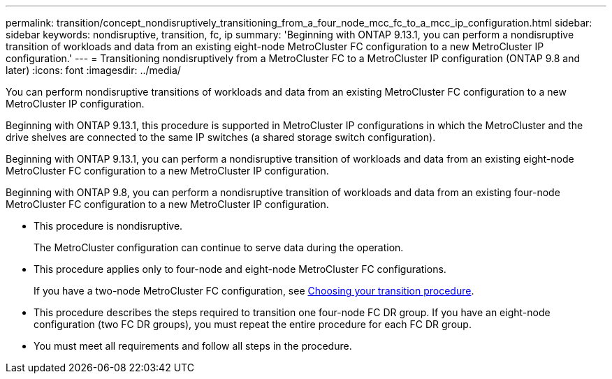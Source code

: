 ---
permalink: transition/concept_nondisruptively_transitioning_from_a_four_node_mcc_fc_to_a_mcc_ip_configuration.html
sidebar: sidebar
keywords: nondisruptive, transition, fc, ip
summary: 'Beginning with ONTAP 9.13.1, you can perform a nondisruptive transition of workloads and data from an existing eight-node MetroCluster FC configuration to a new MetroCluster IP configuration.'
---
= Transitioning nondisruptively from a MetroCluster FC to a MetroCluster IP configuration (ONTAP 9.8 and later)
:icons: font
:imagesdir: ../media/

[.lead]
You can perform nondisruptive transitions of workloads and data from an existing MetroCluster FC configuration to a new MetroCluster IP configuration.

Beginning with ONTAP 9.13.1, this procedure is supported in MetroCluster IP configurations in which the MetroCluster and the drive shelves are connected to the same IP switches (a shared storage switch configuration). 

Beginning with ONTAP 9.13.1, you can perform a nondisruptive transition of workloads and data from an existing eight-node MetroCluster FC configuration to a new MetroCluster IP configuration.

Beginning with ONTAP 9.8, you can perform a nondisruptive transition of workloads and data from an existing four-node MetroCluster FC configuration to a new MetroCluster IP configuration.

* This procedure is nondisruptive.
+
The MetroCluster configuration can continue to serve data during the operation.

* This procedure applies only to four-node and eight-node MetroCluster FC configurations.
+
If you have a two-node MetroCluster FC configuration, see link:concept_choosing_your_transition_procedure_mcc_transition.html[Choosing your transition procedure].

* This procedure describes the steps required to transition one four-node FC DR group. If you have an eight-node configuration (two FC DR groups), you must repeat the entire procedure for each FC DR group.

* You must meet all requirements and follow all steps in the procedure.


// 2025 June 06, ONTAPDOC-2897